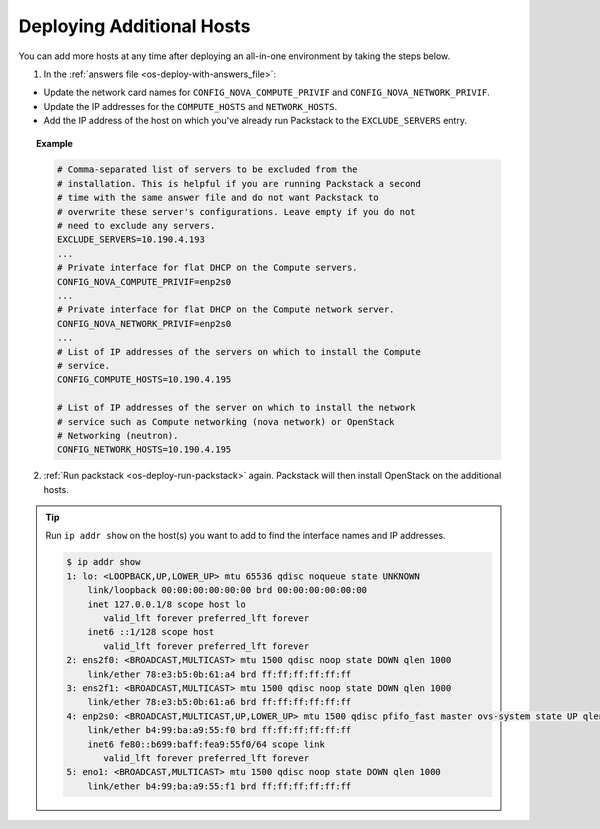 .. _os-deploy-additional-hosts:

Deploying Additional Hosts
``````````````````````````

You can add more hosts at any time after deploying an all-in-one environment by taking the steps below.

1. In the :ref:`answers file <os-deploy-with-answers_file>`:

- Update the network card names for ``CONFIG_NOVA_COMPUTE_PRIVIF`` and ``CONFIG_NOVA_NETWORK_PRIVIF``.
- Update the IP addresses for the ``COMPUTE_HOSTS`` and ``NETWORK_HOSTS``.
- Add the IP address of the host on which you've already run Packstack to the ``EXCLUDE_SERVERS`` entry.

.. topic:: Example

    .. code-block:: text

        # Comma-separated list of servers to be excluded from the
        # installation. This is helpful if you are running Packstack a second
        # time with the same answer file and do not want Packstack to
        # overwrite these server's configurations. Leave empty if you do not
        # need to exclude any servers.
        EXCLUDE_SERVERS=10.190.4.193
        ...
        # Private interface for flat DHCP on the Compute servers.
        CONFIG_NOVA_COMPUTE_PRIVIF=enp2s0
        ...
        # Private interface for flat DHCP on the Compute network server.
        CONFIG_NOVA_NETWORK_PRIVIF=enp2s0
        ...
        # List of IP addresses of the servers on which to install the Compute
        # service.
        CONFIG_COMPUTE_HOSTS=10.190.4.195

        # List of IP addresses of the server on which to install the network
        # service such as Compute networking (nova network) or OpenStack
        # Networking (neutron).
        CONFIG_NETWORK_HOSTS=10.190.4.195


2. :ref:`Run packstack <os-deploy-run-packstack>` again. Packstack will then install OpenStack on the additional hosts.


.. tip::

    Run ``ip addr show`` on the host(s) you want to add to find the interface names and IP addresses.

    .. code-block:: shell

        $ ip addr show
        1: lo: <LOOPBACK,UP,LOWER_UP> mtu 65536 qdisc noqueue state UNKNOWN
            link/loopback 00:00:00:00:00:00 brd 00:00:00:00:00:00
            inet 127.0.0.1/8 scope host lo
               valid_lft forever preferred_lft forever
            inet6 ::1/128 scope host
               valid_lft forever preferred_lft forever
        2: ens2f0: <BROADCAST,MULTICAST> mtu 1500 qdisc noop state DOWN qlen 1000
            link/ether 78:e3:b5:0b:61:a4 brd ff:ff:ff:ff:ff:ff
        3: ens2f1: <BROADCAST,MULTICAST> mtu 1500 qdisc noop state DOWN qlen 1000
            link/ether 78:e3:b5:0b:61:a6 brd ff:ff:ff:ff:ff:ff
        4: enp2s0: <BROADCAST,MULTICAST,UP,LOWER_UP> mtu 1500 qdisc pfifo_fast master ovs-system state UP qlen 1000
            link/ether b4:99:ba:a9:55:f0 brd ff:ff:ff:ff:ff:ff
            inet6 fe80::b699:baff:fea9:55f0/64 scope link
               valid_lft forever preferred_lft forever
        5: eno1: <BROADCAST,MULTICAST> mtu 1500 qdisc noop state DOWN qlen 1000
            link/ether b4:99:ba:a9:55:f1 brd ff:ff:ff:ff:ff:ff
